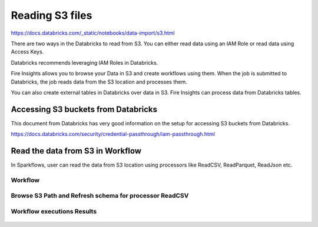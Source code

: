 Reading S3 files
=========================

https://docs.databricks.com/_static/notebooks/data-import/s3.html


There are two ways in the Databricks to read from S3. You can either read data using an IAM Role or read data using Access Keys.

Databricks recommends leveraging IAM Roles in Databricks.


Fire Insights allows you to browse your Data in S3 and create workflows using them. When the job is submitted to Databricks, the job reads data from the S3 location and processes them.

You can also create external tables in Databricks over data in S3. Fire Insights can process data from Databricks tables.

Accessing S3 buckets from Databricks
-------------------------------------

This document from Databricks has very good information on the setup for accessing S3 buckets from Databricks.

https://docs.databricks.com/security/credential-passthrough/iam-passthrough.html


Read the data from S3 in Workflow
-----------------------------------

In Sparkflows, user can read the data from S3 location using processors like ReadCSV, ReadParquet, ReadJson etc.


Workflow
++++++++

.. figure:: ../_assets/configuration/s3-csv1.PNG
   :alt: Databricks
   :width: 80%



Browse S3 Path and Refresh schema for processor ReadCSV
+++++++++++++++++++++++++++++++++++++++++++++
 
.. figure:: ../_assets/configuration/workflow-browse-s3.PNG
   :alt: Databricks
   :width: 80% 


Workflow executions Results
+++++++++++++++++++++++++

.. figure:: ../_assets/configuration/workflow-executions-s3.PNG
   :alt: Databricks
   :width: 80%



